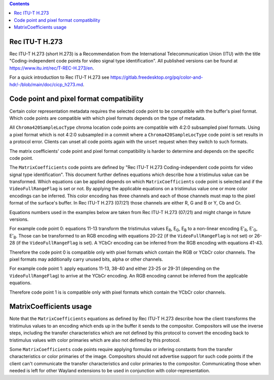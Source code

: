 .. Copyright 2022 Red Hat, Inc.

.. contents::

Rec ITU-T H.273
===============

Rec ITU-T H.273 (short H.273) is a Recommendation from the International
Telecommunication Union (ITU) with the title "Coding-independent code points for
video signal type identification". All published versions can be found at
https://www.itu.int/rec/T-REC-H.273/en.

For a quick introduction to Rec ITU-T H.273 see
https://gitlab.freedesktop.org/pq/color-and-hdr/-/blob/main/doc/cicp_h273.md.

Code point and pixel format compatibility
=========================================

Certain color representation metadata requires the selected code point to be
compatible with the buffer's pixel format. Which code points are compatible with
which pixel formats depends on the type of metadata.

All ``Chroma420SampleLocType`` chroma location code points are compatible with
4:2:0 subsampled pixel formats. Using a pixel format which is not 4:2:0
subsampled in a commit where a ``Chroma420SampleLocType`` code point is set
results in a protocol error. Clients can unset all code points again with the
``unset`` request when they switch to such formats.

The matrix coefficients' code point and pixel format compatibility is harder to
determine and depends on the specific code point.

The ``MatrixCoefficients`` code points are defined by "Rec ITU-T H.273
Coding-independent code points for video signal type identification". This
document further defines equations which describe how a tristimulus value can be
transformed. Which equations can be applied depends on which
``MatrixCoefficients`` code point is selected and if the ``VideoFullRangeFlag``
is set or not. By applying the applicable equations on a tristimulus value one
or more color encodings can be inferred. This color encoding has three channels
and each of those channels must map to the pixel format of the surface's buffer.
In Rec ITU-T H.273 (07/21) those channels are either R, G and B or Y, Cb and Cr.

Equations numbers used in the examples below are taken from Rec ITU-T H.273
(07/21) and might change in future versions.

For example code point 0: equations 11-13 transform the tristimulus values E\
:sub:`R`, E\ :sub:`G`, E\ :sub:`B` to a non-linear encoding E'\ :sub:`R`, E'\
:sub:`G`, E'\ :sub:`B`. Those can be transformed to an RGB encoding with
equations 20-22 (if the ``VideoFullRangeFlag`` is not set) or 26-28 (if the
``VideoFullRangeFlag`` is set). A YCbCr encoding can be inferred from the RGB
encoding with equations 41-43.

Therefore the code point 0 is compatible only with pixel formats which contain
the RGB or YCbCr color channels. The pixel formats may additionally carry unused
bits, alpha or other channels.

For example code point 1: apply equations 11-13, 38-40 and either 23-25 or 29-31
(depending on the ``VideoFullRangeFlag``) to arrive at the YCbCr encoding. An
RGB encoding cannot be inferred from the applicable equations.

Therefore code point 1 is is compatible only with pixel formats which contain
the YCbCr color channels.

MatrixCoefficients usage
========================

Note that the ``MatrixCoefficients`` equations as defined by Rec ITU-T H.273
describe how the client transforms the tristimulus values to an encoding which
ends up in the buffer it sends to the compositor. Compositors will use the
inverse steps, including the transfer characteristics which are not defined by
this protocol to convert the encoding back to tristimulus values with color
primaries which are also not defined by this protocol.

Some ``MatrixCoefficients`` code points require applying formulas or infering
constants from the transfer characteristics or color primaries of the image.
Compositors should not advertise support for such code points if the client
can't communicate the transfer characteristics and color primaries to the
compositor. Communicating those when needed is left for other Wayland extensions
to be used in conjunction with color-representation.